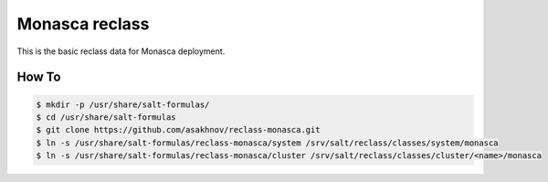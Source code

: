 =============
Monasca reclass
=============

This is the basic reclass data for Monasca deployment.

How To
==============

.. code-block:: bash

    $ mkdir -p /usr/share/salt-formulas/
    $ cd /usr/share/salt-formulas
    $ git clone https://github.com/asakhnov/reclass-monasca.git
    $ ln -s /usr/share/salt-formulas/reclass-monasca/system /srv/salt/reclass/classes/system/monasca 
    $ ln -s /usr/share/salt-formulas/reclass-monasca/cluster /srv/salt/reclass/classes/cluster/<name>/monasca


